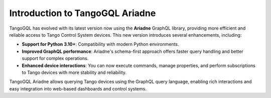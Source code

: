 Introduction to TangoGQL Ariadne
================================

TangoGQL has evolved with its latest version now using the **Ariadne** GraphQL library, providing more efficient and reliable access to Tango Control System devices. This new version introduces several enhancements, including:

- **Support for Python 3.10+**: Compatibility with modern Python environments.
- **Improved GraphQL performance**: Ariadne's schema-first approach offers faster query handling and better support for complex operations.
- **Enhanced device interactions**: You can now execute commands, manage properties, and perform subscriptions to Tango devices with more stability and reliability.

TangoGQL Ariadne allows querying Tango devices using the GraphQL query language, enabling rich interactions and easy integration into web-based dashboards and control systems.
